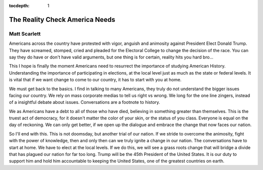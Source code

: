 .. _article_23:

:tocdepth: 1

The Reality Check America Needs
===============================

Matt Scarlett
-------------

Americans across the country have protested with vigor, anguish and animosity
against President Elect Donald Trump. They have screamed, stomped, cried and
pleaded for the Electoral College to change the decision of the race. You can
say they do have or don't have valid arguments, but one thing is for certain,
reality hits you hard bro...

This I hope is finally the moment Americans need to resurrect the importance of
studying American History. Understanding the importance of participating in
elections, at the local level just as much as the state or federal levels. It
is vital that if we want change to come to our country, it has to start with
you at home.

We must get back to the basics. I find in talking to many Americans, they truly
do not understand the bigger issues facing our country. We rely on mass
corporate medias to tell us right vs wrong. We long for the one line zingers,
instead of a insightful debate about issues. Conversations are a footnote to
history.

We as Americans have a debt to all of those who have died, believing in
something greater than themselves. This is the truest act of democracy, for it
doesn't matter the color of your skin, or the status of you class. Everyone is
equal on the day of reckoning. We can only get better, if we open up the
dialogue and embrace the change that now faces our nation.

So I'll end with this. This is not doomsday, but another trial of our nation.
If we stride to overcome the animosity, fight with the power of knowledge, then
and only then can we truly ignite a change in our nation. The conversations
have to start at home. We have to elect at the local levels. If we do this, we
will see a grass roots change that will bridge a divide that has plagued our
nation for far too long. Trump will be the 45th President of the United States.
It is our duty to support him and hold him accountable to keeping the United
States, one of the greatest countries on earth.
